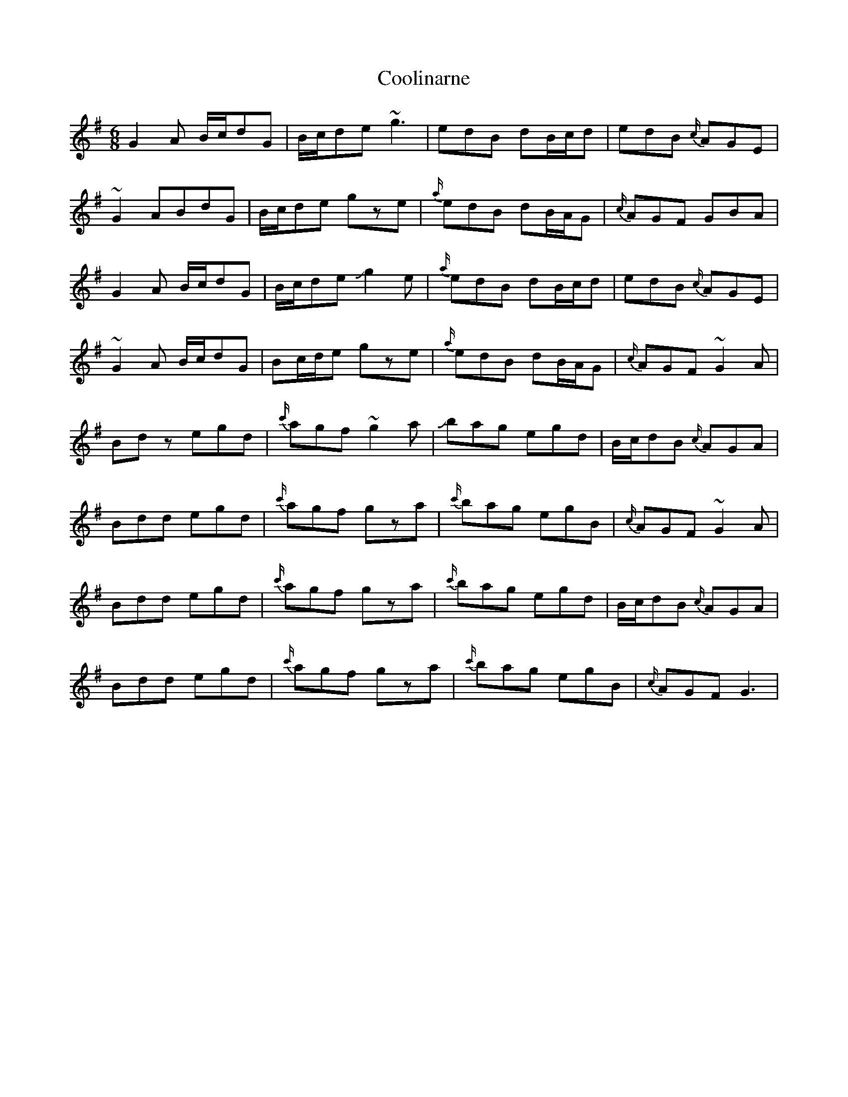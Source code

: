 X: 8207
T: Coolinarne
R: jig
M: 6/8
K: Gmajor
G2A B/c/dG|B/c/de ~g3|edB dB/c/d|edB {c/}AGE|
~G2 ABdG|B/c/de gze|{a/}edB dB/A/G|{c/}AGF GBA|
G2A B/c/dG|B/c/de !slide!g2 e|{a/}edB dB/c/d|edB {c/}AGE|
~G2A B/c/dG|Bc/d/e gze|{a/}edB dB/A/G|{c/}AGF ~G2 A|
Bdz egd|{c'/}agf ~g2a-|!slide!bag egd|B/c/dB {c/}AGA|
Bdd egd|{c'/}agf gza|{c'/}bag egB|{c/} AGF ~G2 A|
Bdd egd|{c'/}agf gza|{c'/}bag egd|B/c/dB {c/}AGA|
Bdd egd|{c'/}agf gza|{c'/}bag egB|{c/} AGF G3|

